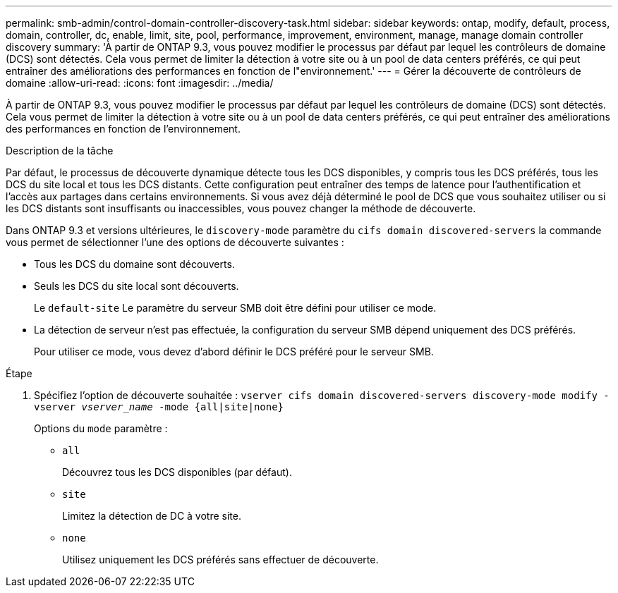 ---
permalink: smb-admin/control-domain-controller-discovery-task.html 
sidebar: sidebar 
keywords: ontap, modify, default, process, domain, controller, dc, enable, limit, site, pool, performance, improvement, environment, manage, manage domain controller discovery 
summary: 'À partir de ONTAP 9.3, vous pouvez modifier le processus par défaut par lequel les contrôleurs de domaine (DCS) sont détectés. Cela vous permet de limiter la détection à votre site ou à un pool de data centers préférés, ce qui peut entraîner des améliorations des performances en fonction de l"environnement.' 
---
= Gérer la découverte de contrôleurs de domaine
:allow-uri-read: 
:icons: font
:imagesdir: ../media/


[role="lead"]
À partir de ONTAP 9.3, vous pouvez modifier le processus par défaut par lequel les contrôleurs de domaine (DCS) sont détectés. Cela vous permet de limiter la détection à votre site ou à un pool de data centers préférés, ce qui peut entraîner des améliorations des performances en fonction de l'environnement.

.Description de la tâche
Par défaut, le processus de découverte dynamique détecte tous les DCS disponibles, y compris tous les DCS préférés, tous les DCS du site local et tous les DCS distants. Cette configuration peut entraîner des temps de latence pour l'authentification et l'accès aux partages dans certains environnements. Si vous avez déjà déterminé le pool de DCS que vous souhaitez utiliser ou si les DCS distants sont insuffisants ou inaccessibles, vous pouvez changer la méthode de découverte.

Dans ONTAP 9.3 et versions ultérieures, le `discovery-mode` paramètre du `cifs domain discovered-servers` la commande vous permet de sélectionner l'une des options de découverte suivantes :

* Tous les DCS du domaine sont découverts.
* Seuls les DCS du site local sont découverts.
+
Le `default-site` Le paramètre du serveur SMB doit être défini pour utiliser ce mode.

* La détection de serveur n'est pas effectuée, la configuration du serveur SMB dépend uniquement des DCS préférés.
+
Pour utiliser ce mode, vous devez d'abord définir le DCS préféré pour le serveur SMB.



.Étape
. Spécifiez l'option de découverte souhaitée : `vserver cifs domain discovered-servers discovery-mode modify -vserver _vserver_name_ -mode {all|site|none}`
+
Options du `mode` paramètre :

+
** `all`
+
Découvrez tous les DCS disponibles (par défaut).

** `site`
+
Limitez la détection de DC à votre site.

** `none`
+
Utilisez uniquement les DCS préférés sans effectuer de découverte.




